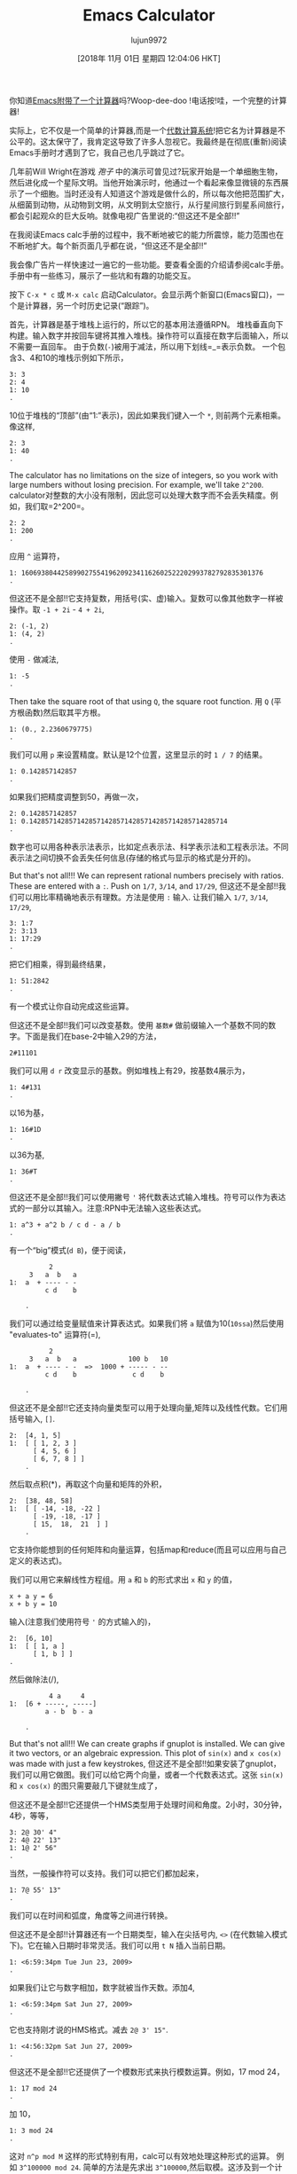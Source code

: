 #+TITLE: Emacs Calculator
#+URL: https://nullprogram.com/blog/2009/06/23/
#+AUTHOR: lujun9972
#+TAGS: calc
#+DATE: [2018年 11月 01日 星期四 12:04:06 HKT]
#+LANGUAGE:  zh-CN
#+OPTIONS:  H:6 num:nil toc:t n:nil ::t |:t ^:nil -:nil f:t *:t <:nil

你知道[[http://www.gnu.org/software/emacs/calc.html][Emacs附带了一个计算器]]吗?Woop-dee-doo !电话按!哇，一个完整的计算器!

实际上，它不仅是一个简单的计算器,而是一个[[http://en.wikipedia.org/wiki/Computer_algebra_system][代数计算系统]]!把它名为计算器是不公平的。这太保守了，我肯定这导致了许多人忽视它。我最终是在彻底(重新)阅读Emacs手册时才遇到了它，我自己也几乎跳过了它。

几年前Will Wright在游戏 /孢子/ 中的演示可曾见过?玩家开始是一个单细胞生物，然后进化成一个星际文明。当他开始演示时，他通过一个看起来像显微镜的东西展示了一个细胞。当时还没有人知道这个游戏是做什么的，所以每次他把范围扩大，从细菌到动物，从动物到文明，从文明到太空旅行，从行星间旅行到星系间旅行，都会引起观众的巨大反响。就像电视广告里说的:“但这还不是全部!!”

在我阅读Emacs calc手册的过程中，我不断地被它的能力所震惊，能力范围也在不断地扩大。每个新页面几乎都在说，“但这还不是全部!!”

我会像广告片一样快速过一遍它的一些功能。要查看全面的介绍请参阅calc手册。手册中有一些练习，展示了一些坑和有趣的功能交互。

按下 =C-x * c= 或 =M-x calc= 启动Calculator。会显示两个新窗口(Emacs窗口)，一个是计算器，另一个时历史记录(“跟踪”)。

首先，计算器是基于堆栈上运行的，所以它的基本用法遵循RPN。 堆栈垂直向下构建。输入数字并按回车键将其推入堆栈。操作符可以直接在数字后面输入，所以不需要一直回车。 由于负数(=-=)被用于减法，所以用下划线=_=表示负数。
一个包含3、4和10的堆栈示例如下所示，

#+BEGIN_EXAMPLE
3: 3
2: 4
1: 10
.
#+END_EXAMPLE

10位于堆栈的“顶部”(由“1:”表示)，因此如果我们键入一个 =*=, 则前两个元素相乘。像这样,

#+BEGIN_EXAMPLE
2: 3
1: 40
.
#+END_EXAMPLE

The calculator has no limitations on the size of integers, so you work with large numbers without losing precision. For example, we'll take =2^200=.
calculator对整数的大小没有限制，因此您可以处理大数字而不会丢失精度。例如，我们取=2^200=。

#+BEGIN_EXAMPLE
2: 2
1: 200
.
#+END_EXAMPLE

应用 =^= 运算符，

#+BEGIN_EXAMPLE
1: 1606938044258990275541962092341162602522202993782792835301376
.
#+END_EXAMPLE

但这还不是全部!!它支持复数，用括号(实、虚)输入。复数可以像其他数字一样被操作。取 =-1 + 2i= - =4 + 2i=,

#+BEGIN_EXAMPLE
2: (-1, 2)
1: (4, 2)
.
#+END_EXAMPLE

使用 =-= 做减法,

#+BEGIN_EXAMPLE
1: -5
.
#+END_EXAMPLE

Then take the square root of that using =Q=, the square root function.
用 =Q= (平方根函数)然后取其平方根。

#+BEGIN_EXAMPLE
1: (0., 2.2360679775)
.
#+END_EXAMPLE

我们可以用 =p= 来设置精度。默认是12个位置，这里显示的时 =1 / 7= 的结果。

#+BEGIN_EXAMPLE
1: 0.142857142857
.
#+END_EXAMPLE

如果我们把精度调整到50，再做一次，

#+BEGIN_EXAMPLE
2: 0.142857142857
1: 0.14285714285714285714285714285714285714285714285714
.
#+END_EXAMPLE

数字也可以用各种表示法表示，比如定点表示法、科学表示法和工程表示法。不同表示法之间切换不会丢失任何信息(存储的格式与显示的格式是分开的)。

But that's not all!!! We can represent rational numbers precisely with ratios. These are entered with a =:=. Push on =1/7=, =3/14=, and =17/29=,
但这还不是全部!!我们可以用比率精确地表示有理数。方法是使用 =:= 输入. 让我们输入 =1/7=, =3/14=, =17/29=,

#+BEGIN_EXAMPLE
3: 1:7
2: 3:13
1: 17:29
.
#+END_EXAMPLE

把它们相乘，得到最终结果，

#+BEGIN_EXAMPLE
1: 51:2842
.
#+END_EXAMPLE

有一个模式让你自动完成这些运算。

但这还不是全部!!我们可以改变基数。使用 =基数#= 做前缀输入一个基数不同的数字。下面是我们在base-2中输入29的方法，

#+BEGIN_EXAMPLE
2#11101
#+END_EXAMPLE

我们可以用 =d r= 改变显示的基数。例如堆栈上有29，按基数4展示为，

#+BEGIN_EXAMPLE
1: 4#131
.
#+END_EXAMPLE

以16为基，

#+BEGIN_EXAMPLE
1: 16#1D
.
#+END_EXAMPLE

以36为基,

#+BEGIN_EXAMPLE
1: 36#T
.
#+END_EXAMPLE

但这还不是全部!!我们可以使用撇号 ='= 将代数表达式输入堆栈。符号可以作为表达式的一部分以其输入。注意:RPN中无法输入这些表达式。

#+BEGIN_EXAMPLE
1: a^3 + a^2 b / c d - a / b
.
#+END_EXAMPLE

有一个“big”模式(=d B=)，便于阅读，

#+BEGIN_EXAMPLE
            2
       3   a  b   a
  1:  a  + ---- - -
           c d    b

      .
#+END_EXAMPLE

我们可以通过给变量赋值来计算表达式。如果我们将 =a= 赋值为10(=10ssa=)然后使用 "evaluates-to" 运算符(=),

#+BEGIN_EXAMPLE
            2
       3   a  b   a             100 b   10
  1:  a  + ---- - -  =>  1000 + ----- - --
           c d    b              c d    b

      .
#+END_EXAMPLE

但这还不是全部!!它还支持向量类型可以用于处理向量,矩阵以及线性代数。它们用括号输入, =[]=.

#+BEGIN_EXAMPLE
  2:  [4, 1, 5]
  1:  [ [ 1, 2, 3 ]
        [ 4, 5, 6 ]
        [ 6, 7, 8 ] ]
      .
#+END_EXAMPLE

然后取点积(*)，再取这个向量和矩阵的外积，

#+BEGIN_EXAMPLE
  2:  [38, 48, 58]
  1:  [ [ -14, -18, -22 ]
        [ -19, -18, -17 ]
        [ 15,  18,  21  ] ]
      .
#+END_EXAMPLE

它支持你能想到的任何矩阵和向量运算，包括map和reduce(而且可以应用与自己定义的表达式)。

我们可以用它来解线性方程组。用 =a= 和 =b= 的形式求出 =x= 和 =y= 的值，

#+BEGIN_EXAMPLE
x + a y = 6
x + b y = 10
#+END_EXAMPLE

输入(注意我们使用符号 ='= 的方式输入的)，

#+BEGIN_EXAMPLE
  2:  [6, 10]
  1:  [ [ 1, a ]
        [ 1, b ] ]
  .
#+END_EXAMPLE

然后做除法(/),

#+BEGIN_EXAMPLE
            4 a     4
  1:  [6 + -----, -----]
           a - b  b - a

      .
#+END_EXAMPLE

But that's not all!!! We can create graphs if gnuplot is installed. We can give it two vectors, or an algebraic expression. This plot of =sin(x)= and =x cos(x)= was made with just a few keystrokes,
但这还不是全部!!如果安装了gnuplot，我们可以用它做图。我们可以给它两个向量，或者一个代数表达式。这张 =sin(x)= 和 =x cos(x)= 的图只需要敲几下键就生成了，

[[https://nullprogram.com/img/emacs/calc-plot.png]]

但这还不是全部!!它还提供一个HMS类型用于处理时间和角度。2小时，30分钟，4秒，等等，

#+BEGIN_EXAMPLE
3: 2@ 30' 4"
2: 4@ 22' 13"
1: 1@ 2' 56"
.
#+END_EXAMPLE

当然，一般操作符可以支持。我们可以把它们都加起来，

#+BEGIN_EXAMPLE
1: 7@ 55' 13"
.
#+END_EXAMPLE

我们可以在时间和弧度，角度等之间进行转换。

但这还不是全部!!计算器还有一个日期类型，输入在尖括号内, =<>= (在代数输入模式下)。它在输入日期时非常灵活。我们可以用 =t N= 插入当前日期。

#+BEGIN_EXAMPLE
1: <6:59:34pm Tue Jun 23, 2009>
.
#+END_EXAMPLE

如果我们让它与数字相加，数字就被当作天数。添加4,

#+BEGIN_EXAMPLE
1: <6:59:34pm Sat Jun 27, 2009>
.
#+END_EXAMPLE

它也支持刚才说的HMS格式。减去 =2@ 3' 15"=.


#+BEGIN_EXAMPLE
1: <4:56:32pm Sat Jun 27, 2009>
.
#+END_EXAMPLE

但这还不是全部!!它还提供了一个模数形式来执行模数运算。例如，17 mod 24，

#+BEGIN_EXAMPLE
1: 17 mod 24
.
#+END_EXAMPLE

加 10，

#+BEGIN_EXAMPLE
1: 3 mod 24
.
#+END_EXAMPLE

这对 =n^p mod M= 这样的形式特别有用，calc可以有效地处理这种形式的运算。
例如 =3^100000 mod 24=. 简单的方法是先求出 =3^100000=,然后取模。这涉及到一个计算昂贵的中间步骤,即计算 =3^100000=, 这是一个巨大的数字。模块化形式则更聪明。

但这还不是全部!!计算器可以进行单位转换。我现在的Emacs版本(22.3.1)可以识别159个不同的单元。例如，我把65英里每小时推到堆栈上，

#+BEGIN_EXAMPLE
1: 65 mph
.
#+END_EXAMPLE

Convert to meters per second with =u c=,
输入 =u c= 换算成米每秒，

#+BEGIN_EXAMPLE
1: 29.0576 m / s
.
#+END_EXAMPLE

它可以灵活混合各种类型的单位。例如，我输入3立方米(' 3 m^3)，

#+BEGIN_EXAMPLE
         3
  1:  3 m

      .
#+END_EXAMPLE

可以换算成加仑，

#+BEGIN_EXAMPLE
1: 792.516157074 gal
   .
#+END_EXAMPLE

我在一个没有互联网的实验室工作，所以当我需要做各种转换时，Emacs是必不可少的。

光速也是一个单位。我可以输入 =1 c= 然后转换成米每秒，

#+BEGIN_EXAMPLE
1: 299792458 m / s
.
#+END_EXAMPLE

但这还不是全部!!就像我说的，它是一个计算机代数系统，所以它能理解符号数学。还记得之前的代数表达式吗? 我对他们进行操作。让我们把一些表达式放到堆栈上，

#+BEGIN_EXAMPLE
  3:  ln(x)

         2   a x
  2:  a x  + --- + c
              b

  1:  y + c

      .
#+END_EXAMPLE

前两项相乘，然后加上第三项，

#+BEGIN_EXAMPLE
                2   a x
1:  ln(x) + (a x  + --- + c) (y + c)
                     b

    .
#+END_EXAMPLE

用 =a x= 展开，然后用 =a s= 简化，

#+BEGIN_EXAMPLE

                 2   a x y              2   a c x    2
1:  ln(x) + a y x  + ----- + c y + a c x  + ----- + c
                       b                      b

    .

#+END_EXAMPLE

现在，让我们来看最酷的功能之一:微积分。使用 =a d= 对x求导，

#+BEGIN_EXAMPLE
    1             a y             a c
1:  - + 2 a y x + --- + 2 a c x + ---
    x              b               b

    .
#+END_EXAMPLE

或者撤销(=U=)后求积(=a i=)，

#+BEGIN_EXAMPLE
                       3      2                  3        2
                  a y x    a x  y           a c x    a c x       2
1:  x ln(x) - x + ------ + ------ + c x y + ------ + ------ + x c
                    3       2 b               3       2 b

    .
#+END_EXAMPLE

这是太棒了!一个文本编辑器能做微积分!

这就是Calc的主要特点。所有这些都让人感到繁杂，而这还只是皮毛。

自然，它还可以通过一些elisp扩展,甚至专门为此提供了一个 =defmath= 宏。

我打赌(希望?)有一天它会有做拉普拉斯和傅里叶变换的函数。
